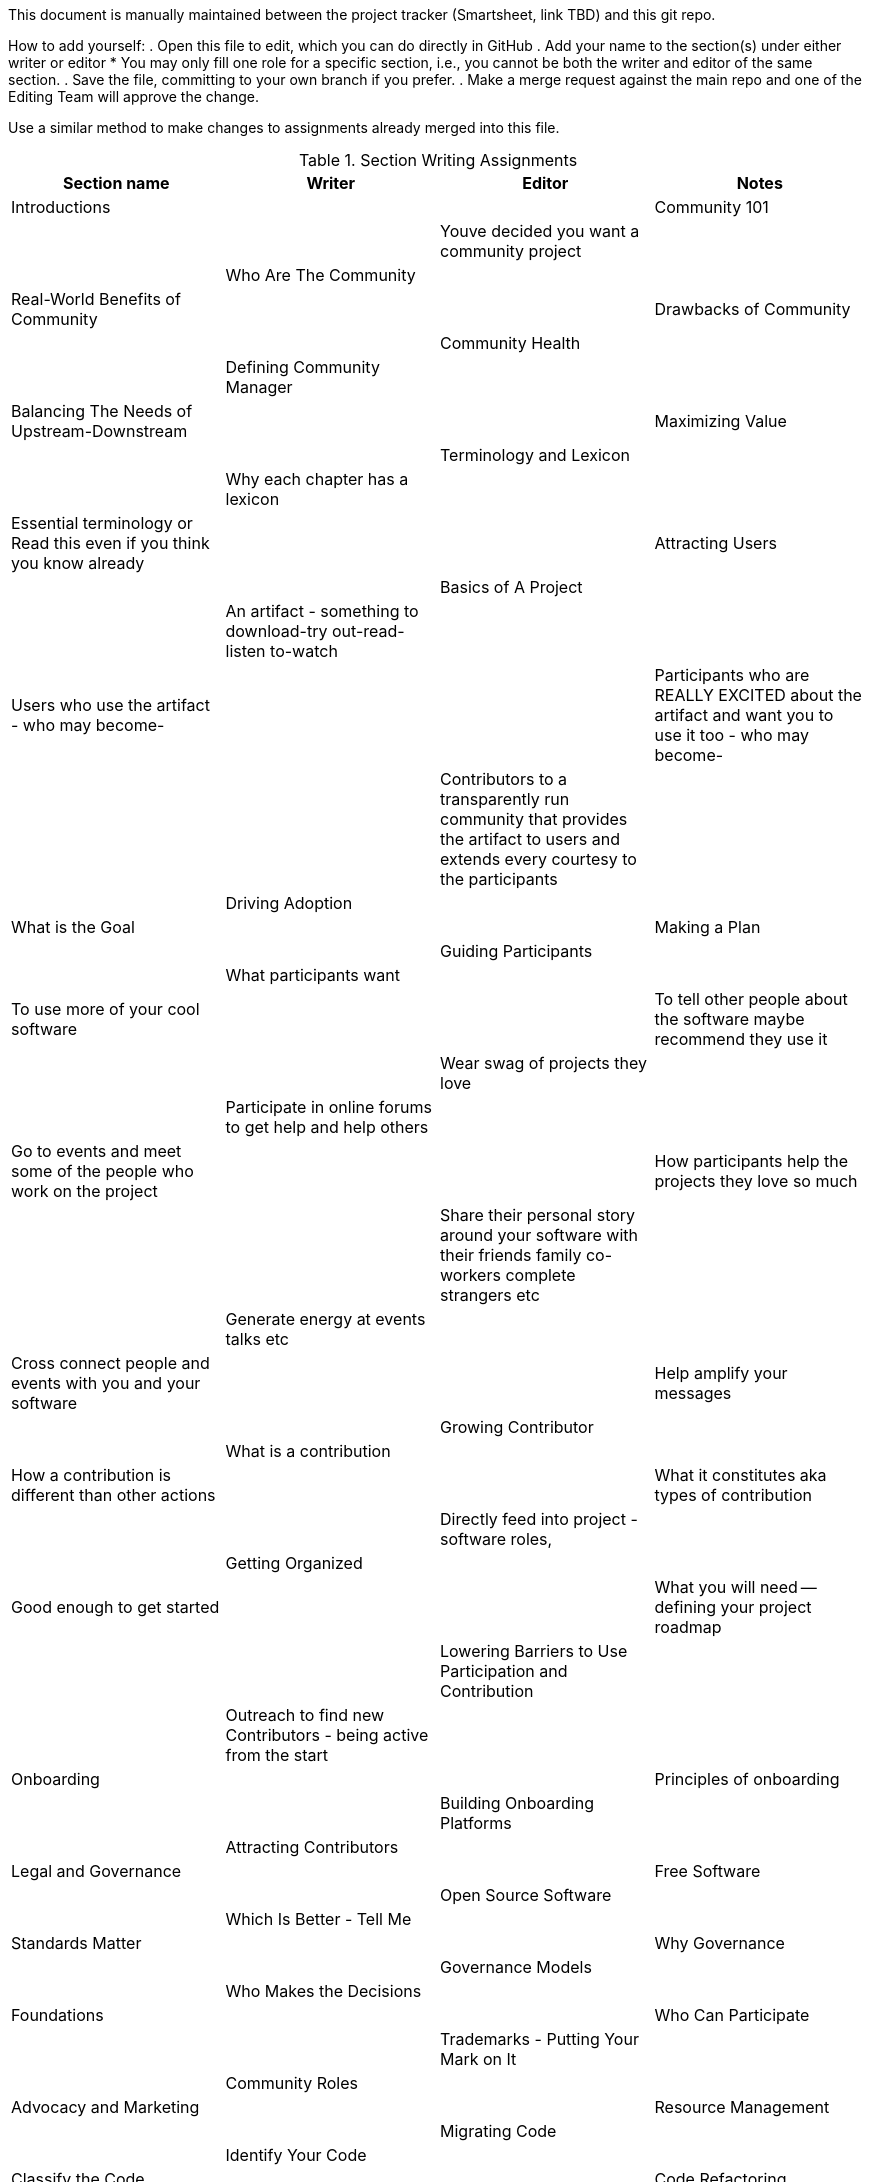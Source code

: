 This document is manually maintained between the project tracker (Smartsheet, link TBD) and this git repo.

How to add yourself:
. Open this file to edit, which you can do directly in GitHub
. Add your name to the section(s) under either writer or editor
  * You may only fill one role for a specific section, i.e., you cannot be both the writer and editor of the same section.
. Save the file, committing to your own branch if you prefer.
. Make a merge request against the main repo and one of the Editing Team will approve the change.

Use a similar method to make changes to assignments already merged into this file.

.Section Writing Assignments
|===
|Section name |Writer |Editor |Notes

|Introductions
|
|

|Community 101
|
|

|Youve decided you want a community project
|
|

|Who Are The Community
|
|

|Real-World Benefits of Community
|
|

|Drawbacks of Community
|
|

|Community Health
|
|

|Defining Community Manager
|
|

|Balancing The Needs of Upstream-Downstream
|
|

|Maximizing Value
|
|

|Terminology and Lexicon
|
|

|Why each chapter has a lexicon
|
|

|Essential terminology or Read this even if you think you know already
|
|

|Attracting Users
|
|

|Basics of A Project
|
|

|An artifact - something to download-try out-read-listen to-watch
|
|

|Users who use the artifact - who may become-
|
|

|Participants who are REALLY EXCITED about the artifact and want you to use it too - who may become-
|
|

|Contributors to a transparently run community that provides the artifact to users and extends every courtesy to the participants
|
|

|Driving Adoption
|
|

|What is the Goal
|
|

|Making a Plan
|
|

|Guiding Participants
|
|

|What participants want
|
|

|To use more of your cool software
|
|

|To tell other people about the software maybe recommend they use it
|
|

|Wear swag of projects they love
|
|

|Participate in online forums to get help and help others
|
|

|Go to events and meet some of the people who work on the project
|
|

|How participants help the projects they love so much
|
|

|Share their personal story around your software with their friends family co-workers complete strangers etc
|
|

|Generate energy at events talks etc
|
|

|Cross connect people and events with you and your software
|
|

|Help amplify your messages
|
|

|Growing Contributor
|
|

|What is a contribution
|
|

|How a contribution is different than other actions
|
|

|What it constitutes aka types of contribution
|
|

|Directly feed into project - software roles,
|
|

|Getting Organized
|
|

|Good enough to get started
|
|

|What you will need -- defining your project roadmap
|
|

|Lowering Barriers to Use Participation and Contribution
|
|

|Outreach to find new Contributors - being active from the start
|
|

|Onboarding
|
|

|Principles of onboarding
|
|

|Building Onboarding Platforms
|
|

|Attracting Contributors
|
|

|Legal and Governance
|
|

|Free Software
|
|

|Open Source Software
|
|

|Which Is Better - Tell Me
|
|

|Standards Matter
|
|

|Why Governance
|
|

|Governance Models
|
|

|Who Makes the Decisions
|
|

|Foundations
|
|

|Who Can Participate
|
|

|Trademarks - Putting Your Mark on It
|
|

|Community Roles
|
|

|Advocacy and Marketing
|
|

|Resource Management
|
|

|Migrating Code
|
|

|Identify Your Code
|
|

|Classify the Code
|
|

|Code Refactoring
|
|

|Update Dependencies
|
|

|Documentation
|
|

|Public Code Repository
|
|

|Test
|
|

|Measuring Success
|
|

|Defining Healthy Communities
|
|

|Developing a Metrics Plan
|
|

|Avoiding Pitfalls - Learning From Mistakes
|
|

|Proof and References
|
|

|===


